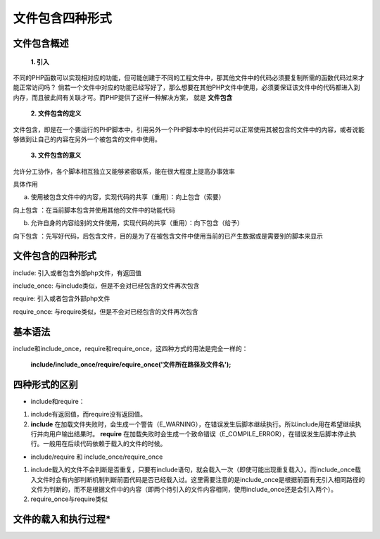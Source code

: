 
文件包含四种形式
============================================

文件包含概述
~~~~~~~~~~~~~~~~~~~~~~~~~~~~~~~~~~~~~~~~~~~~
 **1. 引入**
   
不同的PHP函数可以实现相对应的功能，但可能创建于不同的工程文件中，那其他文件中的代码必须要复制所需的函数代码过来才能正常访问吗？
倘若一个文件中对应的功能已经写好了，那么想要在其他PHP文件中使用，必须要保证该文件中的代码都进入到内存，而且彼此间有关联才可。而PHP提供了这样一种解决方案， 就是 **文件包含** 

 **2. 文件包含的定义**
   
文件包含，即是在一个要运行的PHP脚本中，引用另外一个PHP脚本中的代码并可以正常使用其被包含的文件中的内容，或者说能够做到让自己的内容在另外一个被包含的文件中使用。

 **3. 文件包含的意义**

允许分工协作，各个脚本相互独立又能够紧密联系，能在很大程度上提高办事效率

具体作用

a. 使用被包含文件中的内容，实现代码的共享（重用）：向上包含（索要）

向上包含 ：在当前脚本包含并使用其他的文件中的功能代码

b. 允许自身的内容给别的文件使用，实现代码的共享（重用）：向下包含（给予）
 
向下包含 ：先写好代码，后包含文件，目的是为了在被包含文件中使用当前的已产生数据或是需要别的脚本来显示

文件包含的四种形式
~~~~~~~~~~~~~~~~~~~~~~~~~~~~~~~~~~~~~~~~~~~~
include: 引入或者包含外部php文件，有返回值

include_once: 与include类似，但是不会对已经包含的文件再次包含

require: 引入或者包含外部php文件

require_once: 与require类似，但是不会对已经包含的文件再次包含

基本语法
~~~~~~~~~~~~~~~~~~~~~~~~~~~~~~~~~~~~~~~~~~~~

include和include_once，require和require_once，这四种方式的用法是完全一样的：

 **include/include_once/require/equire_once('文件所在路径及文件名');**

四种形式的区别
~~~~~~~~~~~~~~~~~~~~~~~~~~~~~~~~~~~~~~~~~~~~

+ include和require：

1. include有返回值，而require没有返回值。

2. **include** 在加载文件失败时，会生成一个警告（E_WARNING），在错误发生后脚本继续执行。所以include用在希望继续执行并向用户输出结果时。
   **require** 在加载失败时会生成一个致命错误（E_COMPILE_ERROR），在错误发生后脚本停止执行。一般用在后续代码依赖于载入的文件的时候。

+ include/require 和 include_once/require_once

1. include载入的文件不会判断是否重复，只要有include语句，就会载入一次（即使可能出现重复载入）。而include_once载入文件时会有内部判断机制判断前面代码是否已经载入过。这里需要注意的是include_once是根据前面有无引入相同路径的文件为判断的，而不是根据文件中的内容（即两个待引入的文件内容相同，使用include_once还是会引入两个）。

2. require_once与require类似

文件的载入和执行过程*
~~~~~~~~~~~~~~~~~~~~~~~~~~~~~~~~~~~~~~~~~~~~

.. image:: ../media/include/:file:`path` .png
   :align: center
   :alt: 文件的载入和执行过程